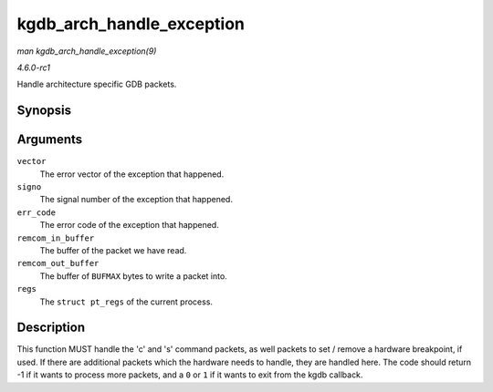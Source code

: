 
.. _API-kgdb-arch-handle-exception:

==========================
kgdb_arch_handle_exception
==========================

*man kgdb_arch_handle_exception(9)*

*4.6.0-rc1*

Handle architecture specific GDB packets.


Synopsis
========

.. c:function:: int kgdb_arch_handle_exception( int vector, int signo, int err_code, char * remcom_in_buffer, char * remcom_out_buffer, struct pt_regs * regs )

Arguments
=========

``vector``
    The error vector of the exception that happened.

``signo``
    The signal number of the exception that happened.

``err_code``
    The error code of the exception that happened.

``remcom_in_buffer``
    The buffer of the packet we have read.

``remcom_out_buffer``
    The buffer of ``BUFMAX`` bytes to write a packet into.

``regs``
    The ``struct pt_regs`` of the current process.


Description
===========

This function MUST handle the 'c' and 's' command packets, as well packets to set / remove a hardware breakpoint, if used. If there are additional packets which the hardware needs
to handle, they are handled here. The code should return -1 if it wants to process more packets, and a ``0`` or ``1`` if it wants to exit from the kgdb callback.
